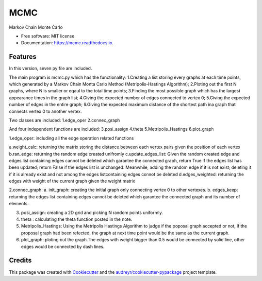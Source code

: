 ===============================
MCMC
===============================



.. image:: https://img.shields.io/travis/hudalao/mcmc.svg
        :target: https://travis-ci.org/hudalao/mcmc

.. image:: https://readthedocs.org/projects/mcmc/badge/?version=latest
        :target: https://mcmc.readthedocs.io/en/latest/?badge=latest
        :alt: Documentation Status

.. image:: https://pyup.io/repos/github/hudalao/mcmc/shield.svg
        :target: https://pyup.io/repos/github/hudalao/mcmc/
        :alt: Updates

.. image:: https://coveralls.io/repos/github/hudalao/mcmc/badge.svg
        :target: https://coveralls.io/github/hudalao/mcmc


Markov Chain Monte Carlo


* Free software: MIT license
* Documentation: https://mcmc.readthedocs.io.


Features
--------

In this version, seven py file are included.

The main program is mcmc.py which has the functionality:
1.Creating a list storing every graphs at each time points, which generated by a Markov Chain Monta Carlo Method 
(Metripolis-Hastings Algorithm);
2.Ploting out the first N graphs, where N is smaller or eqaul to the total time points;
3.Finding the most possible graph which has the largest appearance times in the graph list;
4.Giving the expected number of edges connected to vertex 0;
5.Giving the expected number of edges in the entire graph;
6.Giving the expected maximum distance of the shortest path ina graph that connects vertex 0 to another vertex.

Two classes are included:
1.edge_oper
2.connec_graph

And four independent functions are included:
3.posi_assign
4.theta
5.Metripolis_Hastings
6.plot_graph

1.edge_oper: including all the edge operation related functions

a.weight_calc: returning the matrix storing the distance between each vertex pairs given the position of each vertex
b.ran_edge: returning the random edge created unifromly 
c.update_edges_list: Given the random created edge and edges list containing edges cannot be deleted which garantee
the connected graph, return True if the edges list has been updated; return False if the edges list is unchanged. 
Meanwhile, adding the random edge if it is not exist; deleting it if it is already exist and not among the edges listcontaining edges connot be deleted
d.edges_weighted: returning the edges with weight of the current graph given the weight matrix

2.connec_graph:
a. init_graph: creating the initial graph only connecting vertex 0 to other vertexes.
b. edges_keep: returning the edges list containing edges cannot be deleted which garantee the connected graph and its number of elements.

3. posi_assign: creating a 2D grid and picking N random points uniformly.

4. theta : calculating the theta function posted in the note.

5. Metripolis_Hastings: Using the Metripolis Hastings Algorithm to judge if the poposal graph accepted or not, if the proposal graph had been refected, the graph at next time point would be the same as the current graph.

6. plot_graph: ploting out the graph.The edges with weight bigger than 0.5 would be connected by solid line, other 
   edges would be connected by dash lines.

Credits
---------

This package was created with Cookiecutter_ and the `audreyr/cookiecutter-pypackage`_ project template.

.. _Cookiecutter: https://github.com/audreyr/cookiecutter
.. _`audreyr/cookiecutter-pypackage`: https://github.com/audreyr/cookiecutter-pypackage


